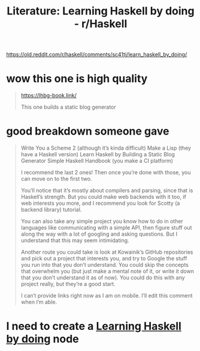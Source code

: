 :PROPERTIES:
:ID:       f42d9b54-4f6d-42ea-a8aa-98cec6f8f81d
:END:
#+title: Literature: Learning Haskell by doing - r/Haskell

https://old.reddit.com/r/haskell/comments/sc41tj/learn_haskell_by_doing/

* wow this one is high quality

#+begin_quote
https://lhbg-book.link/

This one builds a static blog generator
#+end_quote

* good breakdown someone gave

#+begin_quote
    Write You a Scheme 2 (although it’s kinda difficult)
    Make a Lisp (they have a Haskell version)
    Learn Haskell by Building a Static Blog Generator
    Simple Haskell Handbook (you make a CI platform)

I recommend the last 2 ones! Then once you’re done with those, you can move on to the first two.

You’ll notice that it’s mostly about compilers and parsing, since that is Haskell’s strength. But you could make web backends with it too, if web interests you more, and I recommend you look for Scotty (a backend library) tutorial.

You can also take any simple project you know how to do in other languages like communicating with a simple API, then figure stuff out along the way with a lot of googling and asking questions. But I understand that this may seem intimidating.

Another route you could take is look at Kowainik’s GitHub repositories and pick out a project that interests you, and try to Google the stuff you run into that you don’t understand. You could skip the concepts that overwhelm you (but just make a mental note of it, or write it down that you don’t understand it as of now). You could do this with any project really, but they’re a good start.

I can’t provide links right now as I am on mobile. I’ll edit this comment when I’m able.
#+end_quote


* I need to create a [[id:b3e45a71-7110-464c-b2ac-5ea0eb1e6eb4][Learning Haskell by doing]] node


